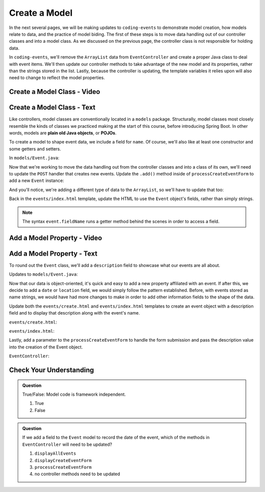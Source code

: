 Create a Model
==============

In the next several pages, we will be making updates to ``coding-events`` to demonstrate model creation,
how models relate to data, and the practice of model biding. The first of these steps is to move data 
handling out of our controller classes and into a model class. As we discussed on the previous page, the 
controller class is not responsible for holding data.

In ``coding-events``, we'll remove the ``ArrayList`` data from ``EventController`` and create a proper 
Java class to deal with event items. We'll then update our controller methods to take
advantage of the new model and its properties, rather than the strings stored in the list.
Lastly, because the controller is updating, the template variables it relies upon will also need to
change to reflect the model properties.

Create a Model Class - Video
----------------------------

.. todo:: video showing model creation

Create a Model Class - Text
---------------------------

.. index:: ! POJO

Like controllers, model classes are conventionally located in a ``models``
package. Structurally, model classes most closely resemble the kinds of classes we practiced
making at the start of this course, before introducing Spring Boot. In other words,
models are **plain old Java objects**, or **POJOs**.

To create a model to shape event data, we include a field for ``name``.
Of course, we'll also like at least one constructor and some getters and setters. 

In ``models/Event.java``:

.. sourcecode:: java
   :lineno-start: 6

   public class Event {

      private String name;

      public Event(String name) {
         this.name = name;
      }

      public String getName() {
         return name;
      }

      public void setName(String name) {
         this.name = name;
      }
   }


Now that we're working to move the data handling out from the controller classes and into a class of its own, 
we'll need to update the ``POST`` handler that creates new events. Update the ``.add()`` method inside of 
``processCreateEventForm`` to add a new ``Event`` instance:

.. sourcecode:: java
   :lineno-start: 36

   @PostMapping("create")
   public String processCreateEventForm(@RequestParam String eventName) {
      events.add(new Event(eventName));
      return "redirect:";
   }
   
And you'll notice, we're adding a different type of data to the ``ArrayList``, so we'll have to update that too:

.. sourcecode:: java
   :lineno-start: 21

   private static List<Event> events = new ArrayList<>();


Back in the ``events/index.html`` template, update the HTML to use the ``Event`` object's fields, rather than 
simply strings.

.. sourcecode:: html
   :lineno-start: 15

   <td th:text="${event.name}"></td>

.. admonition:: Note

   The syntax ``event.fieldName`` runs a getter method behind the scenes in order to access a field.

Add a Model Property - Video
----------------------------

.. todo:: video adding a property to the model class

Add a Model Property - Text
---------------------------

To round out the ``Event`` class, we'll add a ``description`` field to showcase what our events are all about.

Updates to ``models/Event.java``:

.. sourcecode:: java
   :lineno-start: 6

   public class Event {

      private String name;
      private String description;

      public Event(String name, String description) {
         this.name = name;
         this.description = description;
      }

      public String getName() {
         return name;
      }

      public void setName(String name) {
         this.name = name;
      }

      public String getDescription() {
         return description;
      }

      public void setDescription(String description) {
         this.description = description;
      }
   }

Now that our data is object-oriented, it's quick and easy to add a new property affiliated with an event. If after 
this, we decide to add a ``date`` or ``location`` field, we would simply follow the pattern established. Before, 
with events stored as name strings, we would have had more changes to make in order to add other information fields
to the shape of the data.

Update both the ``events/create.html`` and ``events/index.html`` templates to create an event object with a 
description field and to display that description along with the event's name. 


``events/create.html``:

.. sourcecode:: html
   :lineno-start: 13

   <label>
      Description
      <input type="text" name="eventDescription"  class="form-control">
   </label>


``events/index.html``:

.. sourcecode:: html
   :lineno-start: 17

   <td th:text="${event.description}"></td>

Lastly, add a parameter to the 
``processCreateEventForm`` to handle the form submission and pass the description
value into the creation of the Event object.

``EventController``:

.. sourcecode:: java
   :lineno-start: 36

   @PostMapping("create")
   public String processCreateEventForm(@RequestParam String eventName, @RequestParam String eventDescription) {
      events.add(new Event(eventName, eventDescription));
      return "redirect:";
   }


Check Your Understanding
-------------------------

.. admonition:: Question

   True/False: Model code is framework independent.

   #. True
   #. False

.. ans: true, models are just java objects

.. admonition:: Question

   If we add a field to the ``Event`` model to record the date of the event, which of the methods in 
   ``EventController`` will need to be updated? 

   #. ``displayAllEvents``
   #. ``displayCreateEventForm``
   #. ``processCreateEventForm``
   #. no controller methods need to be updated

.. ans: d, no controller methods need to be updated

